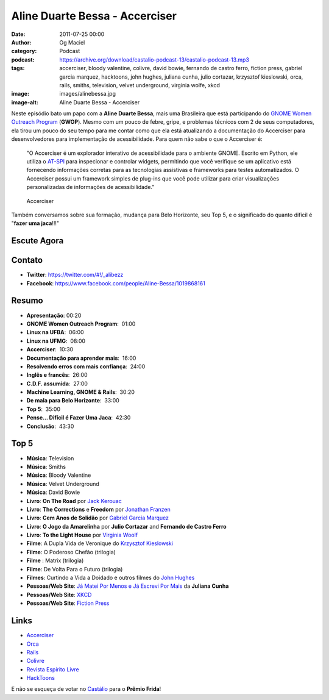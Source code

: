 Aline Duarte Bessa - Accerciser
###############################
:date: 2011-07-25 00:00
:author: Og Maciel
:category: Podcast
:podcast: https://archive.org/download/castalio-podcast-13/castalio-podcast-13.mp3
:tags: accerciser, bloody valentine, colivre, david bowie, fernando de castro ferro, fiction press, gabriel garcia marquez, hacktoons, john hughes, juliana cunha, julio cortazar, krzysztof kieslowski, orca, rails, smiths, television, velvet underground, virginia wolfe, xkcd
:image: images/alinebessa.jpg
:image-alt: Aline Duarte Bessa - Accerciser

Neste episódio bato um papo com a **Aline Duarte Bessa**, mais uma
Brasileira que está participando do `GNOME Women Outreach Program`_
(**GWOP**). Mesmo com um pouco de febre, gripe, e problemas técnicos com
2 de seus computadores, ela tirou um pouco do seu tempo para me contar
como que ela está atualizando a documentação do Accerciser para
desenvolvedores para implementação de acessibilidade. Para quem não sabe
o que o Accerciser é:

    "O Accerciser é um explorador interativo de acessibilidade para o
    ambiente GNOME. Escrito em Python, ele utiliza o
    `AT-SPI`_ para inspecionar e
    controlar widgets, permitindo que você verifique se um aplicativo
    está fornecendo informações corretas para as tecnologias assistivas
    e frameworks para testes automatizados. O Accerciser possui um
    framework simples de plug-ins que você pode utilizar para criar
    visualizações personalizadas de informações de acessibilidade."

.. figure:: {filename}/images/accerciser.png
   :alt: Accerciser

   Accerciser

Também conversamos sobre sua formação, mudança para Belo Horizonte, seu
Top 5, e o significado do quanto difícil é "**fazer uma jaca**!!!"

Escute Agora
------------

.. podcast:: castalio-podcast-13

Contato
-------
- **Twitter**: https://twitter.com/#!/_alibezz
- **Facebook**: https://www.facebook.com/people/Aline-Bessa/1019868161

Resumo
------
-  **Apresentação**: 00:20
-  **GNOME Women Outreach Program**:  01:00
-  **Linux na UFBA**:  06:00
-  **Linux na UFMG**:  08:00
-  **Accerciser**:  10:30
-  **Documentação para aprender mais**:  16:00
-  **Resolvendo erros com mais confiança**:  24:00
-  **Inglês e francês**:  26:00
-  **C.D.F. assumida**:  27:00
-  **Machine Learning, GNOME & Rails**:  30:20
-  **De mala para Belo Horizonte**:  33:00
-  **Top 5**:  35:00
-  **Pense... Difícil é Fazer Uma Jaca**:  42:30
-  **Conclusão**:  43:30

Top 5
-----
-  **Música**: Television
-  **Música**: Smiths
-  **Música**: Bloody Valentine
-  **Música**: Velvet Underground
-  **Música**: David Bowie
-  **Livro**: **On The Road** por \ `Jack Kerouac`_
-  **Livro**: **The Corrections** e **Freedom** por \ `Jonathan Franzen`_
-  **Livro**: **Cem Anos de Solidão** por `Gabriel Garcia Marquez`_
-  **Livro**: **O Jogo da Amarelinha** por \ **Julio Cortazar** and
   **Fernando de Castro Ferro**
-  **Livro**: **To the Light House** por `Virginia Woolf`_
-  **Filme**: A Dupla Vida de Veronique do \ `Krzysztof Kieslowski`_
-  **Filme**: O Poderoso Chefão (trilogia)
-  **Filme** : Matrix (trilogia)
-  **Filme**: De Volta Para o Futuro (trilogia)
-  **Filmes**: Curtindo a Vida a Doidado e outros filmes do `John Hughes`_
-  **Pessoas/Web Site**: `Já Matei Por Menos e Já Escrevi Por Mais`_ da **Juliana Cunha**
-  **Pessoas/Web Site**: `XKCD`_
-  **Pessoas/Web Site**: `Fiction Press`_

Links
-----
-  `Accerciser`_
-  `Orca`_
-  `Rails`_
-  `Colivre`_
-  `Revista Espírito Livre`_
-  `HackToons`_

E não se esqueça de votar no `Castálio`_ para o **Prêmio Frida**!


.. _GNOME Women Outreach Program: http://live.gnome.org/GnomeWomen/OutreachProgram2011
.. _AT-SPI: http://directory.fsf.org/at-spi.html
.. _Jack Kerouac: http://www.amazon.com/Jack-Kerouac/e/B000APV9LY/ref=sr_ntt_srch_lnk_1?qid=1310835590&sr=8-1
.. _Jonathan Franzen: http://www.amazon.com/Jonathan-Franzen/e/B00458HQ7S/ref=sr_ntt_srch_lnk_1?qid=1310835694&sr=8-1
.. _Gabriel Garcia Marquez: http://www.amazon.com/Gabriel-Garcia-Marquez/e/B000AQ1JWC/ref=sr_ntt_srch_lnk_1?qid=1310835752&sr=8-1
.. _Virginia Woolf: http://www.amazon.com/Virginia-Woolf/e/B000AQ1T7W/ref=sr_ntt_srch_lnk_1?qid=1310835868&sr=8-1
.. _Krzysztof Kieslowski: http://www.imdb.com/name/nm0001425/
.. _John Hughes: http://www.imdb.com/name/nm0000455/
.. _Já Matei Por Menos e Já Escrevi Por Mais: http://mateipormenos.blogspot.com/
.. _XKCD: http://xkcd.com/
.. _Fiction Press: http://www.fictionpress.com/
.. _Accerciser: http://live.gnome.org/Accerciser
.. _Orca: http://live.gnome.org/Orca
.. _Rails: http://rubyonrails.org/
.. _Colivre: http://colivre.coop.br/
.. _Revista Espírito Livre: http://www.revista.espiritolivre.org/
.. _HackToons: http://hacktoon.com/
.. _Castálio: http://premiofrida.org/por/projects/view/1424
